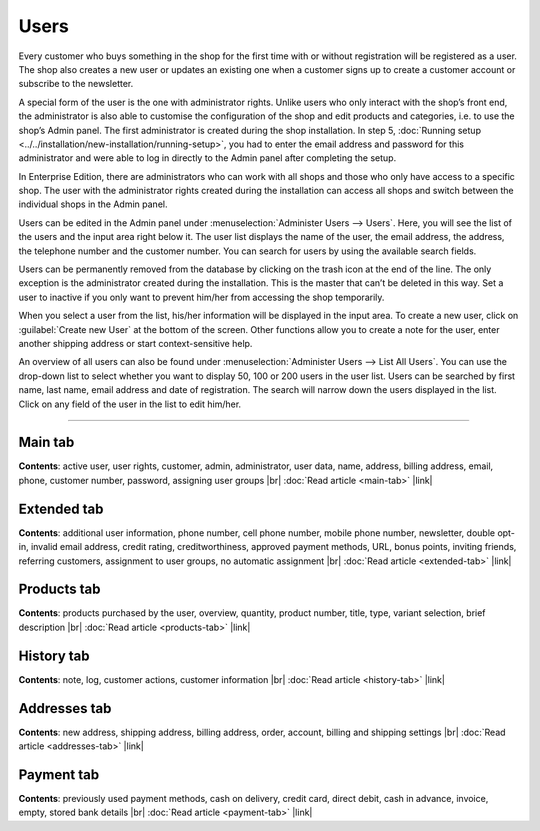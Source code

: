 ﻿Users
=====

Every customer who buys something in the shop for the first time with or without registration will be registered as a user. The shop also creates a new user or updates an existing one when a customer signs up to create a customer account or subscribe to the newsletter.

A special form of the user is the one with administrator rights. Unlike users who only interact with the shop’s front end, the administrator is also able to customise the configuration of the shop and edit products and categories, i.e. to use the shop’s Admin panel. The first administrator is created during the shop installation. In step 5, :doc:`Running setup <../../installation/new-installation/running-setup>`, you had to enter the email address and password for this administrator and were able to log in directly to the Admin panel after completing the setup.

In Enterprise Edition, there are administrators who can work with all shops and those who only have access to a specific shop. The user with the administrator rights created during the installation can access all shops and switch between the individual shops in the Admin panel.

.. image:: ../../media/screenshots/oxbadq01.png
   :alt: Users
   :height: 534
   :width: 650

Users can be edited in the Admin panel under :menuselection:`Administer Users --> Users`. Here, you will see the list of the users and the input area right below it. The user list displays the name of the user, the email address, the address, the telephone number and the customer number. You can search for users by using the available search fields.

Users can be permanently removed from the database by clicking on the trash icon at the end of the line. The only exception is the administrator created during the installation. This is the master that can’t be deleted in this way. Set a user to inactive if you only want to prevent him/her from accessing the shop temporarily.

When you select a user from the list, his/her information will be displayed in the input area. To create a new user, click on :guilabel:`Create new User` at the bottom of the screen. Other functions allow you to create a note for the user, enter another shipping address or start context-sensitive help.

.. image:: ../../media/screenshots/oxbadq02.png
   :alt: Users - Overview
   :height: 66
   :width: 650

An overview of all users can also be found under :menuselection:`Administer Users --> List All Users`. You can use the drop-down list to select whether you want to display 50, 100 or 200 users in the user list. Users can be searched by first name, last name, email address and date of registration. The search will narrow down the users displayed in the list. Click on any field of the user in the list to edit him/her.

-----------------------------------------------------------------------------------------

Main tab
--------
**Contents**: active user, user rights, customer, admin, administrator, user data, name, address, billing address, email, phone, customer number, password, assigning user groups |br|
:doc:`Read article <main-tab>` |link|

Extended tab
------------
**Contents**: additional user information, phone number, cell phone number, mobile phone number, newsletter, double opt-in, invalid email address, credit rating, creditworthiness, approved payment methods, URL, bonus points, inviting friends, referring customers, assignment to user groups, no automatic assignment |br|
:doc:`Read article <extended-tab>` |link|

Products tab
------------
**Contents**: products purchased by the user, overview, quantity, product number, title, type, variant selection, brief description |br|
:doc:`Read article <products-tab>` |link|

History tab
-----------
**Contents**: note, log, customer actions, customer information |br|
:doc:`Read article <history-tab>` |link|

Addresses tab
-------------
**Contents**: new address, shipping address, billing address, order, account, billing and shipping settings |br|
:doc:`Read article <addresses-tab>` |link|

Payment tab
-----------
**Contents**: previously used payment methods, cash on delivery, credit card, direct debit, cash in advance, invoice, empty, stored bank details |br|
:doc:`Read article <payment-tab>` |link|

.. seealso:: :doc:`User groups <../user-groups/user-groups>` | :doc:`Payment methods <../../setup/payment-methods/payment-methods>` | :doc:`Shipping methods <../../setup/shipping-methods/shipping-methods>` | :doc:`Shipping cost rules <../../setup/shipping-cost-rules/shipping-cost-rules>`

.. Intern: oxbadq, Status: